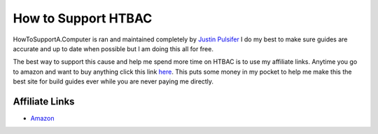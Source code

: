 ============
How to Support HTBAC
============

HowToSupportA.Computer is ran and maintained completely by `Justin Pulsifer <https://twitter.com/justinpulsifer>`_ I do my best to make sure guides are accurate and up to date when possible but I am doing this all for free.

The best way to support this cause and help me spend more time on HTBAC is to use my affiliate links. Anytime you go to amazon and want to buy anything click this link `here <https://www.amazon.com/?tag=htbac-20>`_. This puts some money in my pocket to help me make this the best site for build guides ever while you are never paying me directly.

Affiliate Links
******************

* `Amazon <https://www.amazon.com/?tag=htbac-20>`_

